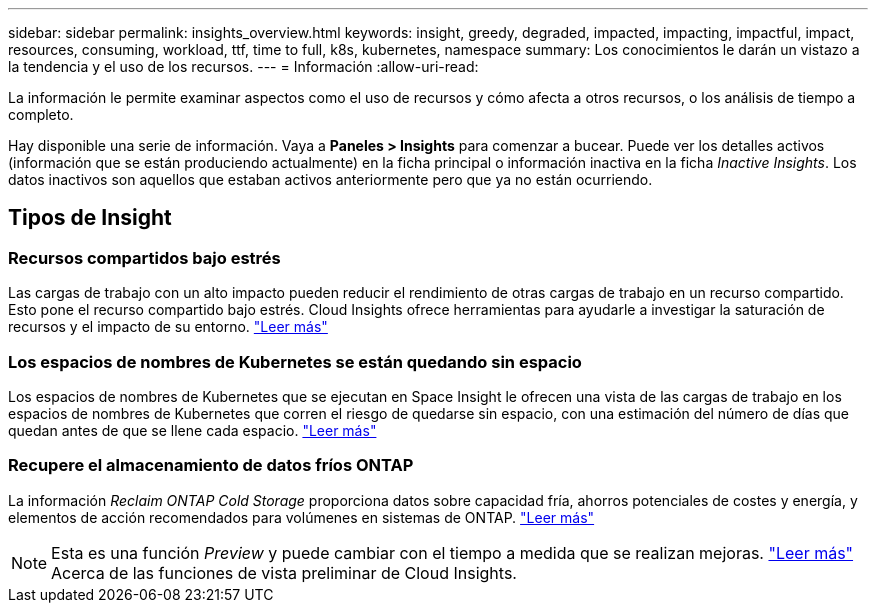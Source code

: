 ---
sidebar: sidebar 
permalink: insights_overview.html 
keywords: insight, greedy, degraded, impacted, impacting, impactful, impact, resources, consuming, workload, ttf, time to full, k8s, kubernetes, namespace 
summary: Los conocimientos le darán un vistazo a la tendencia y el uso de los recursos. 
---
= Información
:allow-uri-read: 


[role="lead"]
La información le permite examinar aspectos como el uso de recursos y cómo afecta a otros recursos, o los análisis de tiempo a completo.

Hay disponible una serie de información. Vaya a *Paneles > Insights* para comenzar a bucear. Puede ver los detalles activos (información que se están produciendo actualmente) en la ficha principal o información inactiva en la ficha _Inactive Insights_. Los datos inactivos son aquellos que estaban activos anteriormente pero que ya no están ocurriendo.



== Tipos de Insight



=== Recursos compartidos bajo estrés

Las cargas de trabajo con un alto impacto pueden reducir el rendimiento de otras cargas de trabajo en un recurso compartido. Esto pone el recurso compartido bajo estrés. Cloud Insights ofrece herramientas para ayudarle a investigar la saturación de recursos y el impacto de su entorno. link:insights_shared_resources_under_stress.html["Leer más"]



=== Los espacios de nombres de Kubernetes se están quedando sin espacio

Los espacios de nombres de Kubernetes que se ejecutan en Space Insight le ofrecen una vista de las cargas de trabajo en los espacios de nombres de Kubernetes que corren el riesgo de quedarse sin espacio, con una estimación del número de días que quedan antes de que se llene cada espacio. link:insights_k8s_namespaces_running_out_of_space.html["Leer más"]



=== Recupere el almacenamiento de datos fríos ONTAP

La información _Reclaim ONTAP Cold Storage_ proporciona datos sobre capacidad fría, ahorros potenciales de costes y energía, y elementos de acción recomendados para volúmenes en sistemas de ONTAP. link:insights_reclaim_ontap_cold_storage.html["Leer más"]


NOTE: Esta es una función _Preview_ y puede cambiar con el tiempo a medida que se realizan mejoras. link:/concept_preview_features.html["Leer más"] Acerca de las funciones de vista preliminar de Cloud Insights.
